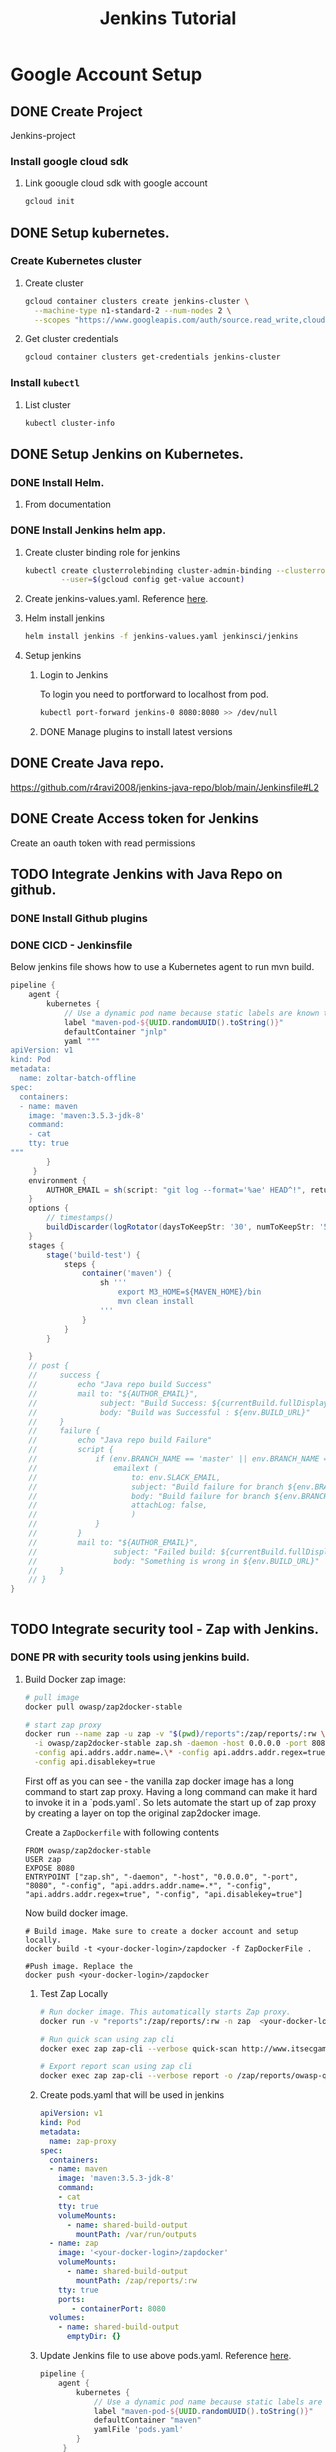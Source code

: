 #+TITLE: Jenkins Tutorial
* Google Account Setup
** DONE Create Project
Jenkins-project
*** Install google cloud sdk
**** Link goougle cloud sdk with google account
#+begin_src bash
gcloud init
#+end_src
** DONE Setup kubernetes.
*** Create Kubernetes cluster
**** Create cluster
#+begin_src bash
gcloud container clusters create jenkins-cluster \
  --machine-type n1-standard-2 --num-nodes 2 \
  --scopes "https://www.googleapis.com/auth/source.read_write,cloud-platform" \
#+end_src
**** Get cluster credentials

#+begin_src bash
gcloud container clusters get-credentials jenkins-cluster
#+end_src
*** Install =kubectl=
**** List cluster
#+begin_src bash
kubectl cluster-info
#+end_src

** DONE Setup Jenkins on Kubernetes.
*** DONE Install Helm.
**** From documentation
*** DONE Install Jenkins helm app.
**** Create cluster binding role for jenkins
#+begin_src bash
kubectl create clusterrolebinding cluster-admin-binding --clusterrole=cluster-admin \
        --user=$(gcloud config get-value account)
#+end_src
**** Create jenkins-values.yaml. Reference [[file:jenkins-values.yaml][here]].
**** Helm install jenkins
#+begin_src bash
helm install jenkins -f jenkins-values.yaml jenkinsci/jenkins
#+end_src
**** Setup jenkins
***** Login to Jenkins
To login you need to portforward to localhost from pod.
#+begin_src bash
kubectl port-forward jenkins-0 8080:8080 >> /dev/null
#+end_src
***** DONE Manage plugins to install latest versions
** DONE Create Java repo.
https://github.com/r4ravi2008/jenkins-java-repo/blob/main/Jenkinsfile#L2
** DONE Create Access token for Jenkins
Create an oauth token with read permissions
** TODO Integrate Jenkins with Java Repo on github.
*** DONE Install Github plugins
*** DONE CICD - Jenkinsfile
Below jenkins file shows how to use a Kubernetes agent to run mvn build.
#+begin_src groovy
pipeline {
    agent {
        kubernetes {
            // Use a dynamic pod name because static labels are known to cause pod creation errors.
            label "maven-pod-${UUID.randomUUID().toString()}"
            defaultContainer "jnlp"
            yaml """
apiVersion: v1
kind: Pod
metadata:
  name: zoltar-batch-offline
spec:
  containers:
  - name: maven
    image: 'maven:3.5.3-jdk-8'
    command:
    - cat
    tty: true
"""
        }
     }
    environment {
        AUTHOR_EMAIL = sh(script: "git log --format='%ae' HEAD^!", returnStdout: true).trim()
    }
    options {
        // timestamps()
        buildDiscarder(logRotator(daysToKeepStr: '30', numToKeepStr: '50', artifactDaysToKeepStr: '30', artifactNumToKeepStr: '50'))
    }
    stages {
        stage('build-test') {
            steps {
                container('maven') {
                    sh '''
                        export M3_HOME=${MAVEN_HOME}/bin
                        mvn clean install
                    '''
                }
            }
        }

    }
    // post {
    //     success {
    //         echo "Java repo build Success"
    //         mail to: "${AUTHOR_EMAIL}",
    //              subject: "Build Success: ${currentBuild.fullDisplayName}",
    //              body: "Build was Successful : ${env.BUILD_URL}"
    //     }
    //     failure {
    //         echo "Java repo build Failure"
    //         script {
    //             if (env.BRANCH_NAME == 'master' || env.BRANCH_NAME == 'develop' || env.BRANCH_NAME == 'release/*') {
    //                 emailext (
    //                     to: env.SLACK_EMAIL,
    //                     subject: "Build failure for branch ${env.BRANCH_NAME}: Needs atention",
    //                     body: "Build failure for branch ${env.BRANCH_NAME}. URL ${env.BUILD_URL}",
    //                     attachLog: false,
    //                     )
    //             }
    //         }
    //         mail to: "${AUTHOR_EMAIL}",
    //                 subject: "Failed build: ${currentBuild.fullDisplayName}",
    //                 body: "Something is wrong in ${env.BUILD_URL}"
    //     }
    // }
}


#+end_src
** TODO Integrate security tool - Zap with Jenkins.
*** DONE PR with security tools using jenkins build.
**** Build Docker zap image:
#+begin_src bash
# pull image
docker pull owasp/zap2docker-stable

# start zap proxy
docker run --name zap -u zap -v "$(pwd)/reports":/zap/reports/:rw \
  -i owasp/zap2docker-stable zap.sh -daemon -host 0.0.0.0 -port 8080 \
  -config api.addrs.addr.name=.\* -config api.addrs.addr.regex=true \
  -config api.disablekey=true

#+end_src

First off as you can see - the vanilla zap docker image has a long command to start zap proxy. Having a long command can make it hard to invoke it in a `pods.yaml`. So lets automate the start up of zap proxy by creating a layer on top the original zap2docker image.

Create a =ZapDockerfile= with following contents

#+begin_src
FROM owasp/zap2docker-stable
USER zap
EXPOSE 8080
ENTRYPOINT ["zap.sh", "-daemon", "-host", "0.0.0.0", "-port", "8080", "-config", "api.addrs.addr.name=.*", "-config", "api.addrs.addr.regex=true", "-config", "api.disablekey=true"]
#+end_src

Now build docker image.
#+begin_src
# Build image. Make sure to create a docker account and setup locally.
docker build -t <your-docker-login>/zapdocker -f ZapDockerFile .

#Push image. Replace the
docker push <your-docker-login>/zapdocker
#+end_src

***** Test Zap Locally
#+begin_src bash
# Run docker image. This automatically starts Zap proxy.
docker run -v "reports":/zap/reports/:rw -n zap  <your-docker-login>/zapdocker

# Run quick scan using zap cli
docker exec zap zap-cli --verbose quick-scan http://www.itsecgames.com -l Medium

# Export report scan using zap cli
docker exec zap zap-cli --verbose report -o /zap/reports/owasp-quick-scan-report.html --output-format html
#+end_src


***** Create pods.yaml that will be used in jenkins
#+begin_src yaml
apiVersion: v1
kind: Pod
metadata:
  name: zap-proxy
spec:
  containers:
  - name: maven
    image: 'maven:3.5.3-jdk-8'
    command:
    - cat
    tty: true
    volumeMounts:
      - name: shared-build-output
        mountPath: /var/run/outputs
  - name: zap
    image: '<your-docker-login>/zapdocker'
    volumeMounts:
      - name: shared-build-output
        mountPath: /zap/reports/:rw
    tty: true
    ports:
       - containerPort: 8080
  volumes:
    - name: shared-build-output
      emptyDir: {}

#+end_src
***** Update Jenkins file to use above pods.yaml. Reference [[https://github.com/r4ravi2008/jenkins-java-repo/blob/main/Jenkinsfile#L1][here]].

#+begin_src groovy
pipeline {
    agent {
        kubernetes {
            // Use a dynamic pod name because static labels are known to cause pod creation errors.
            label "maven-pod-${UUID.randomUUID().toString()}"
            defaultContainer "maven"
            yamlFile 'pods.yaml'
        }
     }
    environment {
        AUTHOR_EMAIL = sh(script: "git log --format='%ae' HEAD^!", returnStdout: true).trim()
    }
    options {
        // timestamps()
        buildDiscarder(logRotator(daysToKeepStr: '30', numToKeepStr: '50', artifactDaysToKeepStr: '30', artifactNumToKeepStr: '50'))
    }
    stages {
        stage('build-test') {
            steps {
                container('maven') {
                    sh '''
                        export M3_HOME=${MAVEN_HOME}/bin
                        mvn clean install
                    '''
                }
            }
        }

        // stage ('deploy') {
        //    // public url
        // }

        stage ('zap-scan') {
            post {
                always {
                    container ('zap') {
                        sh '''
                        zap-cli --verbose report -o ./owasp-quick-scan-report.html --output-format html
                        ls -lah
                        '''
                    }
                    publishHTML target: [
                        allowMissing         : false,
                        alwaysLinkToLastBuild: false,
                        keepAll              : true,
                        reportDir            : './',
                        reportFiles          : 'owasp-quick-scan-report.html',
                        reportName           : 'Zap Scan Report'
                    ]
                }
            }
            steps {
                container('zap') {
                    // Update the target and scan types as per your needs.
                    // Documentation here: https://www.zaproxy.org/docs/docker/about/
                   sh '''
                       zap-cli --verbose quick-scan http://www.itsecgames.com
                   '''

                }
            }
        }
    }

#+end_src

** Run job. Kick off job from jenkins using "build now"
